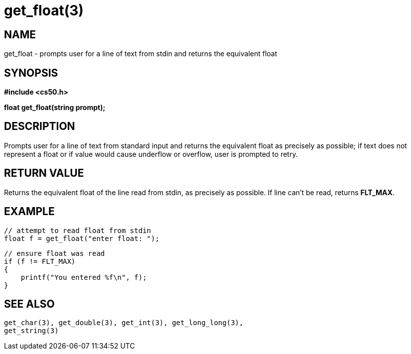 = get_float(3)
:manmanual: CS50 Programmer's Manual
:mansource: CS50
:man-linkstyle: pass:[blue R < >]

== NAME

get_float - prompts user for a line of text from stdin and returns the equivalent float

== SYNOPSIS

*#include <cs50.h>*

*float get_float(string prompt);*

== DESCRIPTION

Prompts user for a line of text from standard input and returns the equivalent float as precisely as possible; if text does not represent a float or if value would cause underflow or overflow, user is prompted to retry.

== RETURN VALUE

Returns the equivalent float of the line read from stdin, as precisely as possible. If line can't be read, returns *FLT_MAX*.

== EXAMPLE
    
    // attempt to read float from stdin
    float f = get_float("enter float: ");

    // ensure float was read
    if (f != FLT_MAX)
    {
        printf("You entered %f\n", f);
    }

== SEE ALSO

    get_char(3), get_double(3), get_int(3), get_long_long(3),
    get_string(3)
